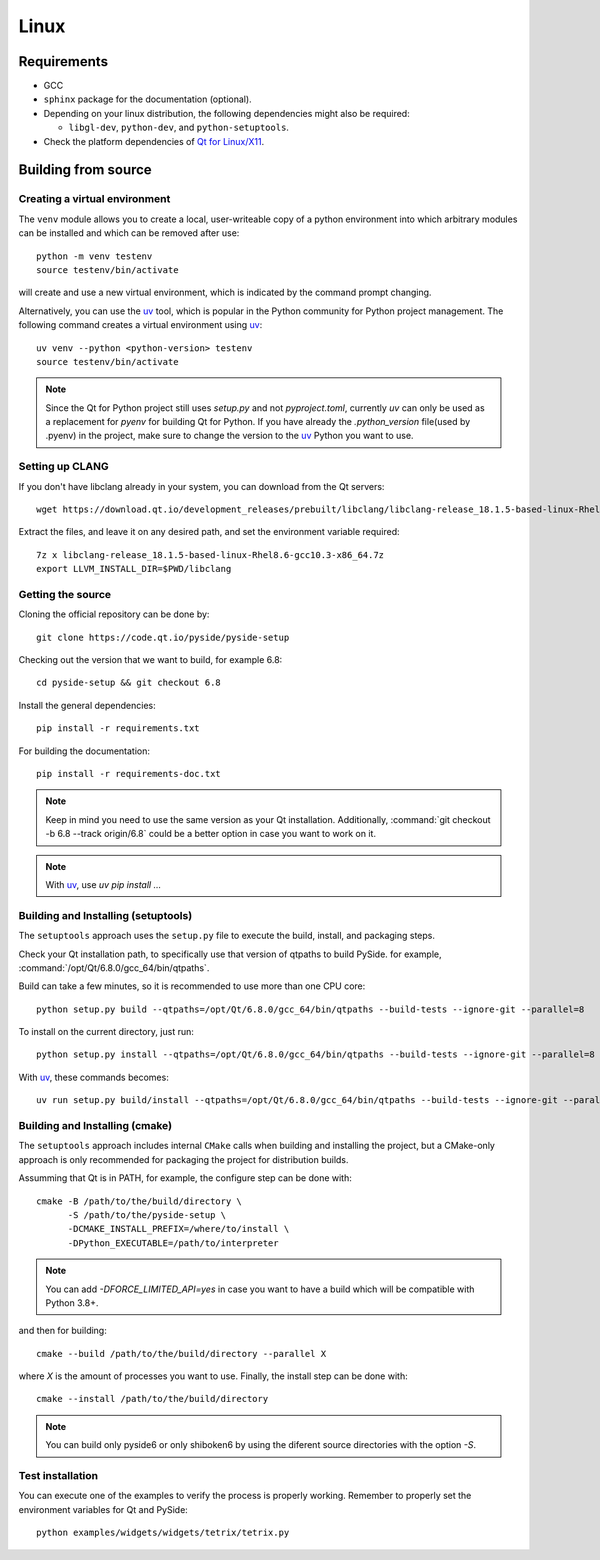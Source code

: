 Linux
=====

Requirements
------------

* GCC
* ``sphinx`` package for the documentation (optional).
* Depending on your linux distribution, the following dependencies might also be required:

  * ``libgl-dev``, ``python-dev``, and ``python-setuptools``.
* Check the platform dependencies of `Qt for Linux/X11`_.

Building from source
--------------------

Creating a virtual environment
~~~~~~~~~~~~~~~~~~~~~~~~~~~~~~

The ``venv`` module allows you to create a local, user-writeable copy of a python environment into
which arbitrary modules can be installed and which can be removed after use::

    python -m venv testenv
    source testenv/bin/activate

will create and use a new virtual environment, which is indicated by the command prompt changing.

Alternatively, you can use the `uv`_ tool, which is popular in the Python community for Python
project management. The following command creates a virtual environment using `uv`_::

    uv venv --python <python-version> testenv
    source testenv/bin/activate

.. note:: Since the Qt for Python project still uses `setup.py` and not `pyproject.toml`, currently
          `uv` can only be used as a replacement for `pyenv` for building Qt for Python. If you
          have already the `.python_version` file(used by .pyenv) in the project, make sure to
          change the version to the `uv`_ Python you want to use.

Setting up CLANG
~~~~~~~~~~~~~~~~

If you don't have libclang already in your system, you can download from the Qt servers::

    wget https://download.qt.io/development_releases/prebuilt/libclang/libclang-release_18.1.5-based-linux-Rhel8.6-gcc10.3-x86_64.7z

Extract the files, and leave it on any desired path, and set the environment
variable required::

    7z x libclang-release_18.1.5-based-linux-Rhel8.6-gcc10.3-x86_64.7z
    export LLVM_INSTALL_DIR=$PWD/libclang

Getting the source
~~~~~~~~~~~~~~~~~~

Cloning the official repository can be done by::

    git clone https://code.qt.io/pyside/pyside-setup

Checking out the version that we want to build, for example 6.8::

    cd pyside-setup && git checkout 6.8

Install the general dependencies::

    pip install -r requirements.txt

For building the documentation::

    pip install -r requirements-doc.txt

.. note:: Keep in mind you need to use the same version as your Qt installation.
          Additionally, :command:`git checkout -b 6.8 --track origin/6.8` could be a better option
          in case you want to work on it.

.. note:: With `uv`_, use `uv pip install ...`

Building and Installing (setuptools)
~~~~~~~~~~~~~~~~~~~~~~~~~~~~~~~~~~~~

The ``setuptools`` approach uses the ``setup.py`` file to execute the build,
install, and packaging steps.

Check your Qt installation path, to specifically use that version of qtpaths to build PySide.
for example, :command:`/opt/Qt/6.8.0/gcc_64/bin/qtpaths`.

Build can take a few minutes, so it is recommended to use more than one CPU core::

    python setup.py build --qtpaths=/opt/Qt/6.8.0/gcc_64/bin/qtpaths --build-tests --ignore-git --parallel=8

To install on the current directory, just run::

    python setup.py install --qtpaths=/opt/Qt/6.8.0/gcc_64/bin/qtpaths --build-tests --ignore-git --parallel=8

With `uv`_, these commands becomes::

    uv run setup.py build/install --qtpaths=/opt/Qt/6.8.0/gcc_64/bin/qtpaths --build-tests --ignore-git --parallel=8

Building and Installing (cmake)
~~~~~~~~~~~~~~~~~~~~~~~~~~~~~~~

The ``setuptools`` approach includes internal ``CMake`` calls when
building and installing the project, but a CMake-only approach is only
recommended for packaging the project for distribution builds.

Assumming that Qt is in PATH, for example, the configure step can be done with::

    cmake -B /path/to/the/build/directory \
          -S /path/to/the/pyside-setup \
          -DCMAKE_INSTALL_PREFIX=/where/to/install \
          -DPython_EXECUTABLE=/path/to/interpreter

.. note:: You can add `-DFORCE_LIMITED_API=yes` in case you want to have a
   build which will be compatible with Python 3.8+.

and then for building::

    cmake --build /path/to/the/build/directory --parallel X

where `X` is the amount of processes you want to use.
Finally, the install step can be done with::

    cmake --install /path/to/the/build/directory

.. note:: You can build only pyside6 or only shiboken6 by using
   the diferent source directories with the option `-S`.


Test installation
~~~~~~~~~~~~~~~~~

You can execute one of the examples to verify the process is properly working.
Remember to properly set the environment variables for Qt and PySide::

    python examples/widgets/widgets/tetrix/tetrix.py

.. _`Qt for Linux/X11`: https://doc.qt.io/qt-6/linux.html
.. _`uv`: https://docs.astral.sh/uv/
